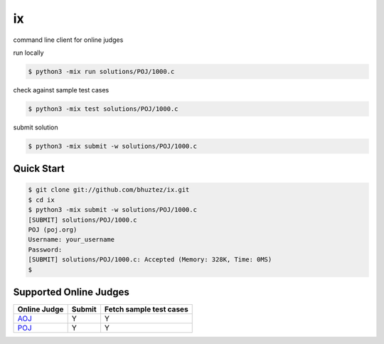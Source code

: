 ==
ix
==

.. image:: https://travis-ci.org/bhuztez/ix.svg?branch=master
    :target: https://travis-ci.org/bhuztez/ix

.. image:: https://readthedocs.org/projects/ix/badge/?version=latest
    :target: https://ix.readthedocs.io/en/latest/

command line client for online judges

run locally

.. code-block:: console

    $ python3 -mix run solutions/POJ/1000.c

check against sample test cases

.. code-block:: console

    $ python3 -mix test solutions/POJ/1000.c

submit solution

.. code-block:: console

    $ python3 -mix submit -w solutions/POJ/1000.c


Quick Start
===========

.. code-block:: console

    $ git clone git://github.com/bhuztez/ix.git
    $ cd ix
    $ python3 -mix submit -w solutions/POJ/1000.c
    [SUBMIT] solutions/POJ/1000.c
    POJ (poj.org)
    Username: your_username
    Password:
    [SUBMIT] solutions/POJ/1000.c: Accepted (Memory: 328K, Time: 0MS)
    $


Supported Online Judges
=======================

============== ====== =======================
Online Judge   Submit Fetch sample test cases
============== ====== =======================
`AOJ`__        Y      Y
`POJ`__        Y      Y
============== ====== =======================

.. __: http://judge.u-aizu.ac.jp/onlinejudge/index.jsp
.. __: http://poj.org/
